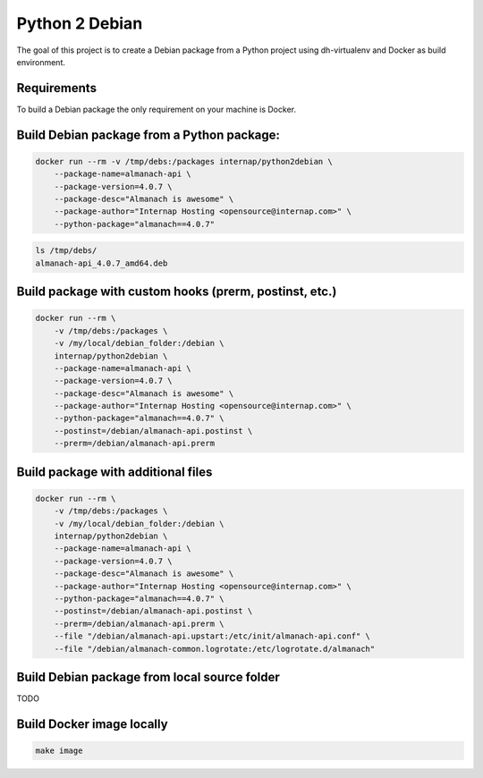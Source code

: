 Python 2 Debian
===============

The goal of this project is to create a Debian package from a Python project using dh-virtualenv and Docker as build environment.

Requirements
------------

To build a Debian package the only requirement on your machine is Docker.

Build Debian package from a Python package:
-------------------------------------------

.. code:: bash

    docker run --rm -v /tmp/debs:/packages internap/python2debian \
        --package-name=almanach-api \
        --package-version=4.0.7 \
        --package-desc="Almanach is awesome" \
        --package-author="Internap Hosting <opensource@internap.com>" \
        --python-package="almanach==4.0.7"

.. code:: bash

    ls /tmp/debs/
    almanach-api_4.0.7_amd64.deb

Build package with custom hooks (prerm, postinst, etc.)
-------------------------------------------------------

.. code:: bash

    docker run --rm \
        -v /tmp/debs:/packages \
        -v /my/local/debian_folder:/debian \
        internap/python2debian \
        --package-name=almanach-api \
        --package-version=4.0.7 \
        --package-desc="Almanach is awesome" \
        --package-author="Internap Hosting <opensource@internap.com>" \
        --python-package="almanach==4.0.7" \
        --postinst=/debian/almanach-api.postinst \
        --prerm=/debian/almanach-api.prerm

Build package with additional files
-----------------------------------

.. code:: bash

    docker run --rm \
        -v /tmp/debs:/packages \
        -v /my/local/debian_folder:/debian \
        internap/python2debian \
        --package-name=almanach-api \
        --package-version=4.0.7 \
        --package-desc="Almanach is awesome" \
        --package-author="Internap Hosting <opensource@internap.com>" \
        --python-package="almanach==4.0.7" \
        --postinst=/debian/almanach-api.postinst \
        --prerm=/debian/almanach-api.prerm \
        --file "/debian/almanach-api.upstart:/etc/init/almanach-api.conf" \
        --file "/debian/almanach-common.logrotate:/etc/logrotate.d/almanach"

Build Debian package from local source folder
---------------------------------------------

TODO

Build Docker image locally
--------------------------

.. code:: bash

    make image
